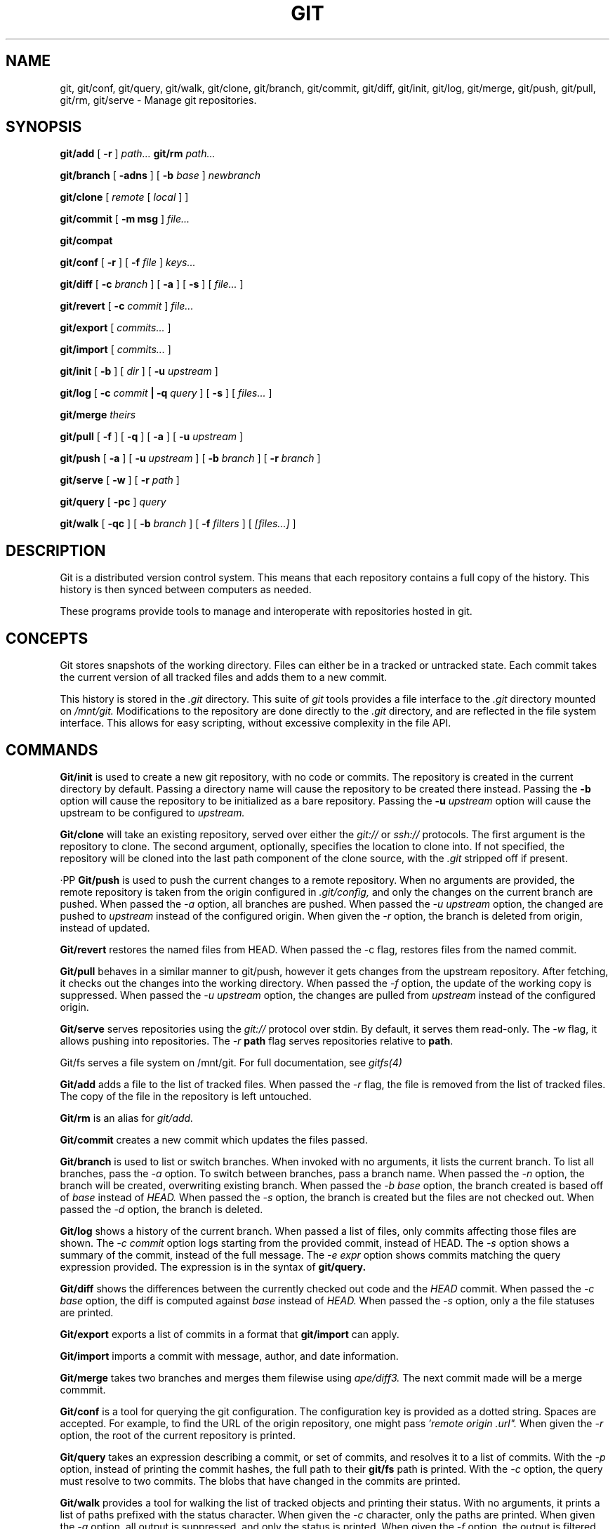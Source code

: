 .TH GIT 1
.SH NAME
git, git/conf, git/query, git/walk, git/clone, git/branch,
git/commit, git/diff, git/init, git/log, git/merge, git/push,
git/pull, git/rm, git/serve
\- Manage git repositories.

.SH SYNOPSIS
.PP
.B git/add
[
.B -r
]
.I path...
.B git/rm
.I path...
.PP
.B git/branch
[
.B -adns
]
[
.B -b
.I base
]
.I newbranch
.PP
.B git/clone
[
.I remote
[
.I local
]
]
.PP
.B git/commit
[
.B -m msg
]
.I file...
.PP
.B git/compat
.PP
.B git/conf
[
.B -r
]
[
.B -f
.I file
]
.I keys...
.PP
.B git/diff
[
.B -c
.I branch
]
[
.B -a
]
[
.B -s
]
[
.I file...
]
.PP
.B git/revert
[
.B -c
.I commit
]
.I file...
.PP
.B git/export
[
.I commits...
]
.PP
.B git/import
[
.I commits...
]
.PP
.B git/init
[
.B -b
]
[
.I dir
]
[
.B -u
.I upstream
]
.PP
.B git/log
[
.B -c
.I commit
.B | -q
.I query
]
[
.B -s
]
[
.I files...
]
.PP
.B git/merge
.I theirs
.PP
.B git/pull
[
.B -f
]
[
.B -q
]
[
.B -a
]
[
.B -u
.I upstream
]
.PP
.B git/push
[
.B -a
]
[
.B -u
.I upstream
]
[
.B -b
.I branch
]
[
.B -r
.I branch
]
.PP
.B git/serve
[
.B -w
]
[
.B -r
.I path
]
.PP
.B git/query
[
.B -pc
]
.I query
.PP
.B git/walk
[
.B -qc
]
[
.B -b
.I branch
]
[
.B -f
.I filters
]
[
.I [files...]
]

.SH DESCRIPTION
.PP
Git is a distributed version control system.
This means that each repository contains a full copy of the history.
This history is then synced between computers as needed.

.PP
These programs provide tools to manage and interoperate with
repositories hosted in git.

.SH CONCEPTS

Git stores snapshots of the working directory.
Files can either be in a tracked or untracked state.
Each commit takes the current version of all tracked files and
adds them to a new commit.

This history is stored in the
.I .git
directory.
This suite of
.I git
tools provides a file interface to the
.I .git
directory mounted on
.I /mnt/git.
Modifications to the repository are done directly to the
.I .git
directory, and are reflected in the file system interface.
This allows for easy scripting, without excessive complexity
in the file API.

.SH COMMANDS

.PP
.B Git/init
is used to create a new git repository, with no code or commits.
The repository is created in the current directory by default.
Passing a directory name will cause the repository to be created
there instead.
Passing the
.B -b
option will cause the repository to be initialized as a bare repository.
Passing the
.B -u
.I upstream
option will cause the upstream to be configured to
.I upstream.

.PP
.B Git/clone
will take an existing repository, served over either the
.I git://
or
.I ssh://
protocols.
The first argument is the repository to clone.
The second argument, optionally, specifies the location to clone into.
If not specified, the repository will be cloned into the last path component
of the clone source, with the
.I .git
stripped off if present.

·PP
.B Git/push
is used to push the current changes to a remote repository.
When no arguments are provided, the remote repository is taken from
the origin configured in
.I .git/config,
and only the changes on the current branch are pushed.
When passed the
.I -a
option, all branches are pushed.
When passed the
.I -u upstream
option, the changed are pushed to
.I upstream
instead of the configured origin.
When given the
.I -r
option, the branch is deleted from origin, instead of updated.

.PP
.B Git/revert
restores the named files from HEAD. When passed the -c flag, restores files from
the named commit.

.PP
.B Git/pull
behaves in a similar manner to git/push, however it gets changes from
the upstream repository.
After fetching, it checks out the changes into the working directory.
When passed the
.I -f
option, the update of the working copy is suppressed.
When passed the
.I -u upstream
option, the changes are pulled from
.I upstream
instead of the configured origin.

.PP
.B Git/serve
serves repositories using the
.I git://
protocol over stdin.
By default, it serves them read-only.
The 
.I -w
flag, it allows pushing into repositories.
The
.I -r
.B path
flag serves repositories relative to
.BR path .



.PP
Git/fs serves a file system on /mnt/git.
For full documentation, see
.I gitfs(4)

.PP
.B Git/add
adds a file to the list of tracked files. When passed the
.I -r
flag, the file is removed from the list of tracked files.
The copy of the file in the repository is left untouched.
.PP
.B Git/rm
is an alias for
.I git/add.

.PP
.B Git/commit
creates a new commit which updates the files passed.

.PP
.B Git/branch
is used to list or switch branches.
When invoked with no arguments, it lists the current branch.
To list all branches, pass the
.I -a
option.
To switch between branches, pass a branch name.
When passed the
.I -n
option, the branch will be created, overwriting existing branch.
When passed the
.I -b base
option, the branch created is based off of
.I base
instead of
.I HEAD.
When passed the
.I -s
option, the branch is created but the files are not checked out.
When passed the
.I -d
option, the branch is deleted.

.PP
.B Git/log
shows a history of the current branch.
When passed a list of files, only commits affecting
those files are shown.
The
.I -c commit
option logs starting from the provided commit, instead of HEAD.
The
.I -s
option shows a summary of the commit, instead of the full message.
The
.I -e expr
option shows commits matching the query expression provided.
The expression is in the syntax of
.B git/query.

.PP
.B Git/diff
shows the differences between the currently checked out code and
the
.I HEAD
commit.
When passed the
.I -c base
option, the diff is computed against
.I base
instead of
.I HEAD.
When passed the
.I -s
option, only a the file statuses are
printed.

.PP
.B Git/export
exports a list of commits in a format that
.B git/import
can apply.

.PP
.B Git/import
imports a commit with message, author, and
date information.

.PP
.B Git/merge
takes two branches and merges them filewise using
.I ape/diff3.
The next commit made will be a merge commmit.

.PP
.B Git/conf
is a tool for querying the git configuration.
The configuration key is provided as a dotted string. Spaces
are accepted. For example, to find the URL of the origin
repository, one might pass
.I 'remote "origin".url".
When given the
.I -r
option, the root of the current repository is printed.

.B Git/query
takes an expression describing a commit, or set of commits,
and resolves it to a list of commits. With the
.I -p
option, instead of printing the commit hashes, the full
path to their
.B git/fs
path is printed. With the
.I -c
option, the query must resolve to two commits. The blobs
that have changed in the commits are printed.

.PP
.B Git/walk
provides a tool for walking the list of tracked objects and printing their status.
With no arguments, it prints a list of paths prefixed with the status character.
When given the
.I -c
character, only the paths are printed.
When given the
.I -q
option, all output is suppressed, and only the status is printed.
When given the
.I -f
option, the output is filtered by status code, and only matching items are printed.

.PP
The status characters are as follows:
.TP
T
Tracked, not modified since last commit.
.TP
M
Modified since last commit.
.TP
R
Removed from either working directory tracking list.
.TP
A
Added, does not yet exist in a commit.

.PP
.B Git/compat
spawns an rc subshell with a compatibility stub in
.IR $path .
This compatibility stub provides enough of the unix
.I git
commands to run tools like
.I go get
but not much more.

.SH REF SYNTAX

.PP
Refs are specified with a simple query syntax.
A bare hash always evaluates to itself.
Ref names are resolved to their hashes.
The
.B a ^
suffix operator finds the parent of a commit.
The
.B a b @
suffix operator finds the common ancestor of the previous two commits.
The
.B a .. b
or
.B a : b
operator finds all commits between
.B a
and
.B b.
Between is defined as the set of all commits which are ancestors of
.B b
and descendants of
.B a.

.SH PROTOCOLS
.PP
Git9 supports URL schemes of the format
.BR transport://dial/repo/path .
The transport portion specifies the protocol to use.
If the transport portion is omitted, then the transport used is
.BR ssh .
The
.I dial
portion is either a plan 9 dial string, or a conventional
.I host:port
pair.
For the ssh protocol, it may also include a
.I user@
prefix.
.I repo/path
portion is the path of the repository on the server.

The supported transports are
.B ssh://, git://, hjgit://, gits://, http://,
and
.BR https .
Two of these are specific to git9:
.I gits://
and
.IR hjgit:// .
Both are the
.I git://
protocol, tunnelled over tls.
.I Hjgit://
authenticates with the server using Plan 9 authentication,
using
.IR tlsclient\ -a .
Any of these protocol names may be prefixed with
.IR git+ ,
for copy-paste compatibility with Unix git.

.SH EXAMPLES

.PP
In order to create a new repository, run
.B git/init:

.EX
git/init myrepo
.EE

To clone an existing repository from a git server, run:
.EX
git/clone git://github.com/Harvey-OS/harvey
cd harvey
# edit files
git/commit foo.c
git/push
.EE

.SH FILES
.TP .git
.TP .git/config
.TP $home/lib/git/config

.SH SOURCE
.B /sys/src/cmd/git

.SH SEE ALSO
.IR hg (1)
.IR replica (1)
.IR patch (1)
.IR gitfs (4)
.IR diff3

.SH BUGS
.PP
Repositories with submodules are effectively read-only.

.PP
There are a some of missing commands, features, and tools, such as git/rebase

.PP
git/compat only works within a git repository.
